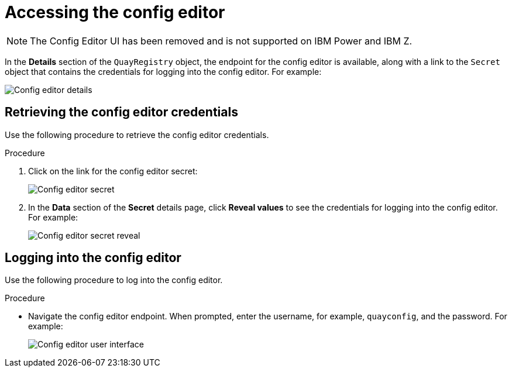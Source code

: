 :_content-type: PROCEDURE
[id="operator-config-ui-access"]
= Accessing the config editor

[NOTE]
====
The Config Editor UI has been removed and is not supported on IBM Power and IBM Z.
====

In the *Details* section of the `QuayRegistry` object, the endpoint for the config editor is available, along with a link to the `Secret` object that contains the credentials for logging into the config editor. For example:

image:config-editor-details-openshift.png[Config editor details]

[id="retrieving-the-config-editor-credentials"]
== Retrieving the config editor credentials

Use the following procedure to retrieve the config editor credentials.

.Procedure

. Click on the link for the config editor secret:
+
image:config-editor-secret.png[Config editor secret]

. In the *Data* section of the *Secret* details page, click *Reveal values* to see the credentials for logging into the config editor. For example:
+
image:config-editor-secret-reveal.png[Config editor secret reveal]

[id="logging-into-config-editor"]
== Logging into the config editor

Use the following procedure to log into the config editor.

.Procedure

* Navigate the config editor endpoint. When prompted, enter the username, for example, `quayconfig`, and the password. For example:
+
image:config-editor-ui.png[Config editor user interface]


